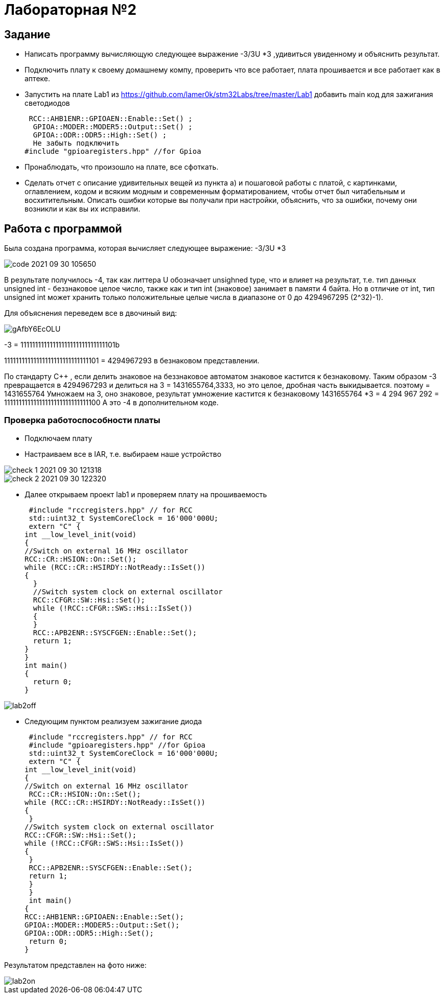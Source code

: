 = Лабораторная №2

== Задание
*  Написать программу вычисляющую следующее выражение -3/3U *3 ,удивиться увиденному и объяснить результат.
* Подключить плату к своему домашнему компу, проверить что все работает, плата прошивается и все работает как в аптеке.
* Запустить на плате Lab1 из https://github.com/lamer0k/stm32Labs/tree/master/Lab1
добавить main код для зажигания светодиодов
[source, c]
 RCC::AHB1ENR::GPIOAEN::Enable::Set() ;
  GPIOA::MODER::MODER5::Output::Set() ;
  GPIOA::ODR::ODR5::High::Set() ;
  Не забыть подключить
#include "gpioaregisters.hpp" //for Gpioa

* Пронаблюдать, что произошло на плате, все сфоткать.

* Сделать отчет с описание удивительных вещей из пункта а) и пошаговой работы с платой, с картинками, оглавлением, кодом и всяким модным и современным форматированием, чтобы отчет был читабельным и восхитительным. Описать ошибки которые вы получали при настройки, объяснить, что за ошибки, почему они возникли и как вы их исправили.

== Работа с программой

Была создана программа, которая вычисляет следующее выражение: -3/3U *3

image::code 2021-09-30 105650.png[]


В результате получилось -4, так как литтера U обозначает unsighned type, что и влияет на результат, т.е. тип данных unsigned int - беззнаковое целое число, также как и тип int (знаковое) занимает в памяти 4 байта. Но в отличие от int, тип unsigned int может хранить только положительные целые числа в диапазоне от 0 до 4294967295 (2^32)-1).

Для объяснения переведем все в двочиный вид:

image::gAfbY6EcOLU.jpg[]

-3 = 11111111111111111111111111111101b

11111111111111111111111111111101  = 4294967293 в безнаковом представлении.

По стандарту С++ , если делить знаковое на беззнаковое автоматом знаковое кастится к безнаковому.
Таким образом -3 превращается в 4294967293 и делиться на 3 = 1431655764,3333, но это целое, дробная часть выкидывается. поэтому = 1431655764
Умножаем на 3, оно знаковое, результат умножение кастится к безнаковому  1431655764 *3 = 4 294 967 292 = 11111111111111111111111111111100
А это -4 в дополнительном коде.

=== Проверка работоспособности платы

* Подключаем плату
* Настраиваем все в IAR, т.е. выбираем наше устройство

image::check_1_ 2021-09-30 121318.png[]

image::check_2_2021-09-30 122320.png[]

* Далее открываем проект lab1 и проверяем плату на прошиваемость

 #include "rccregisters.hpp" // for RCC
 std::uint32_t SystemCoreClock = 16'000'000U;
 extern "C" {
int __low_level_init(void)
{
//Switch on external 16 MHz oscillator
RCC::CR::HSION::On::Set();
while (RCC::CR::HSIRDY::NotReady::IsSet())
{
  }
  //Switch system clock on external oscillator
  RCC::CFGR::SW::Hsi::Set();
  while (!RCC::CFGR::SWS::Hsi::IsSet())
  {
  }
  RCC::APB2ENR::SYSCFGEN::Enable::Set();
  return 1;
}
}
int main()
{
  return 0;
}

image::lab2off.jpg[]

* Следующим пунктом реализуем зажигание диода
[source, c]
 #include "rccregisters.hpp" // for RCC
 #include "gpioaregisters.hpp" //for Gpioa
 std::uint32_t SystemCoreClock = 16'000'000U;
 extern "C" {
int __low_level_init(void)
{
//Switch on external 16 MHz oscillator
 RCC::CR::HSION::On::Set();
while (RCC::CR::HSIRDY::NotReady::IsSet())
{
 }
//Switch system clock on external oscillator
RCC::CFGR::SW::Hsi::Set();
while (!RCC::CFGR::SWS::Hsi::IsSet())
{
 }
 RCC::APB2ENR::SYSCFGEN::Enable::Set();
 return 1;
 }
 }
 int main()
{
RCC::AHB1ENR::GPIOAEN::Enable::Set();
GPIOA::MODER::MODER5::Output::Set();
GPIOA::ODR::ODR5::High::Set();
 return 0;
}

Результатом представлен на фото ниже:

image::lab2on.jpg[]
